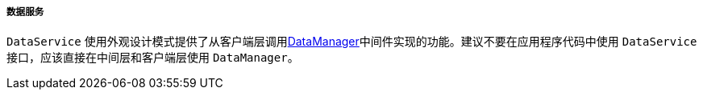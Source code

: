 :sourcesdir: ../../../../../source

[[dataService]]
===== 数据服务

`DataService` 使用外观设计模式提供了从客户端层调用<<dataManager,DataManager>>中间件实现的功能。建议不要在应用程序代码中使用 `DataService` 接口，应该直接在中间层和客户端层使用 `DataManager`。

